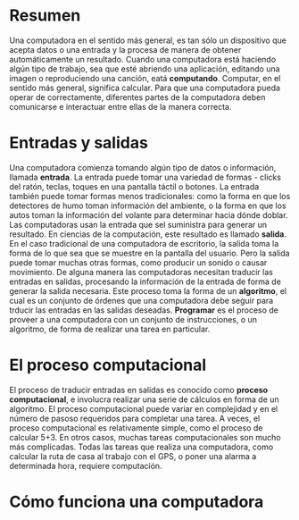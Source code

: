 * Resumen
Una computadora en el sentido más general, es tan sólo un dispositivo que acepta datos o una entrada y la procesa de manera de obtener automáticamente un resultado. Cuando una computadora está haciendo algún tipo de trabajo, sea que esté abriendo una aplicación, editando una imagen o reproduciendo una canción, eatá *computando*. Computar, en el sentido más general, significa calcular. Para que una computadora pueda operar de correctamente, diferentes partes de la computadora deben comunicarse e interactuar entre ellas de la manera correcta.

* Entradas y salidas
Una computadora comienza tomando algún tipo de datos o información, llamada *entrada*. La entrada puede tomar una variedad de formas - clicks del ratón, teclas, toques en una pantalla táctil o botones. La entrada también puede tomar formas menos tradicionales: como la forma en que los detectores de humo toman información del ambiente, o la forma en que los autos toman la información del volante para determinar hacia dónde doblar.
Las computadoras usan la entrada que sel suministra para generar un resultado. En ciencias de la computación, este resultado es llamado *salida*. En el caso tradicional de una computadora de escritorio, la salida toma la forma de lo que sea que se muestre en la pantalla del usuario. Pero la salida puede tomar muchas otras formas, como producir un sonido o causar movimiento.
De alguna manera las computadoras necesitan traducir las entradas en salidas, procesando la información de la entrada de forma de generar la salida necesaria. Este proceso toma la forma de un *algoritmo*, el cual es un conjunto de órdenes que una computadora debe seguir para trducir las entradas en las salidas deseadas. *Programar* es el proceso de proveer a una computadora con un conjunto de instrucciones, o un algoritmo, de forma de realizar una tarea en particular.

* El proceso computacional
El proceso de traducir entradas en salidas es conocido como *proceso computacional*, e involucra realizar una serie de cálculos en forma de un algoritmo.
El proceso computacional puede variar en complejidad y en el número de pasoso requeridos para completar una tarea. A veces, el proceso computacional es relativamente simple, como el proceso de calcular 5+3. En otros casos, muchas tareas computacionales son mucho más complicadas. Todas las tareas que realiza una computadora, como calcular la ruta de casa al trabajo con el GPS, o poner una alarma a determinada hora, requiere computación.

* Cómo funciona una computadora


